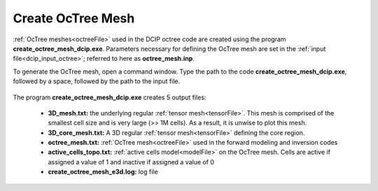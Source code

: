 .. _dcip_octree:

Create OcTree Mesh
==================

:ref:`OcTree meshes<octreeFile>` used in the DCIP octree code are created using the program **create_octree_mesh_dcip.exe**. Parameters necessary for defining the OcTree mesh are set in the :ref:`input file<dcip_input_octree>`; referred to here as **octree_mesh.inp**.

To generate the OcTree mesh, open a command window. Type the path to the code **create_octree_mesh_dcip.exe**, followed by a space, followed by the path to the input file.

.. figure:: images/run_create_mesh.png
     :align: center
     :width: 700



.. _dcip_octree_output:


The program **create_octree_mesh_dcip.exe** creates 5 output files:

    - **3D_mesh.txt:** the underlying regular :ref:`tensor mesh<tensorFile>`. This mesh is comprised of the smallest cell size and is very large (>> 1M cells). As a result, it is unwise to plot this mesh.

    - **3D_core_mesh.txt:** A 3D regular :ref:`tensor mesh<tensorFile>` defining the core region. 

    - **octree_mesh.txt:** :ref:`OcTree mesh<octreeFile>` used in the forward modeling and inversion codes

    - **active_cells_topo.txt:** :ref:`active cells model<modelFile>` on the OcTree mesh. Cells are active if assigned a value of 1 and inactive if assigned a value of 0 

    - **create_octree_mesh_e3d.log:** log file













